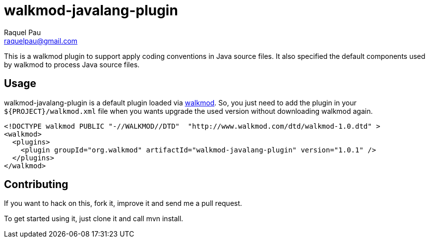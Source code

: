 walkmod-javalang-plugin
=======================
Raquel Pau <raquelpau@gmail.com>

This is a walkmod plugin to support apply coding conventions in Java source files. It also specified the 
default components used by walkmod to process Java source files.  

== Usage

walkmod-javalang-plugin is a default plugin loaded via  http://www.walkmod.com[walkmod]. So, you just need 
to add the plugin in your `${PROJECT}/walkmod.xml` file when you wants upgrade the used version without 
downloading walkmod again. 

----
<!DOCTYPE walkmod PUBLIC "-//WALKMOD//DTD"  "http://www.walkmod.com/dtd/walkmod-1.0.dtd" >
<walkmod>
  <plugins>
    <plugin groupId="org.walkmod" artifactId="walkmod-javalang-plugin" version="1.0.1" />
  </plugins>
</walkmod>
----


== Contributing

If you want to hack on this, fork it, improve it and send me a pull request.

To get started using it, just clone it and call mvn install. 


